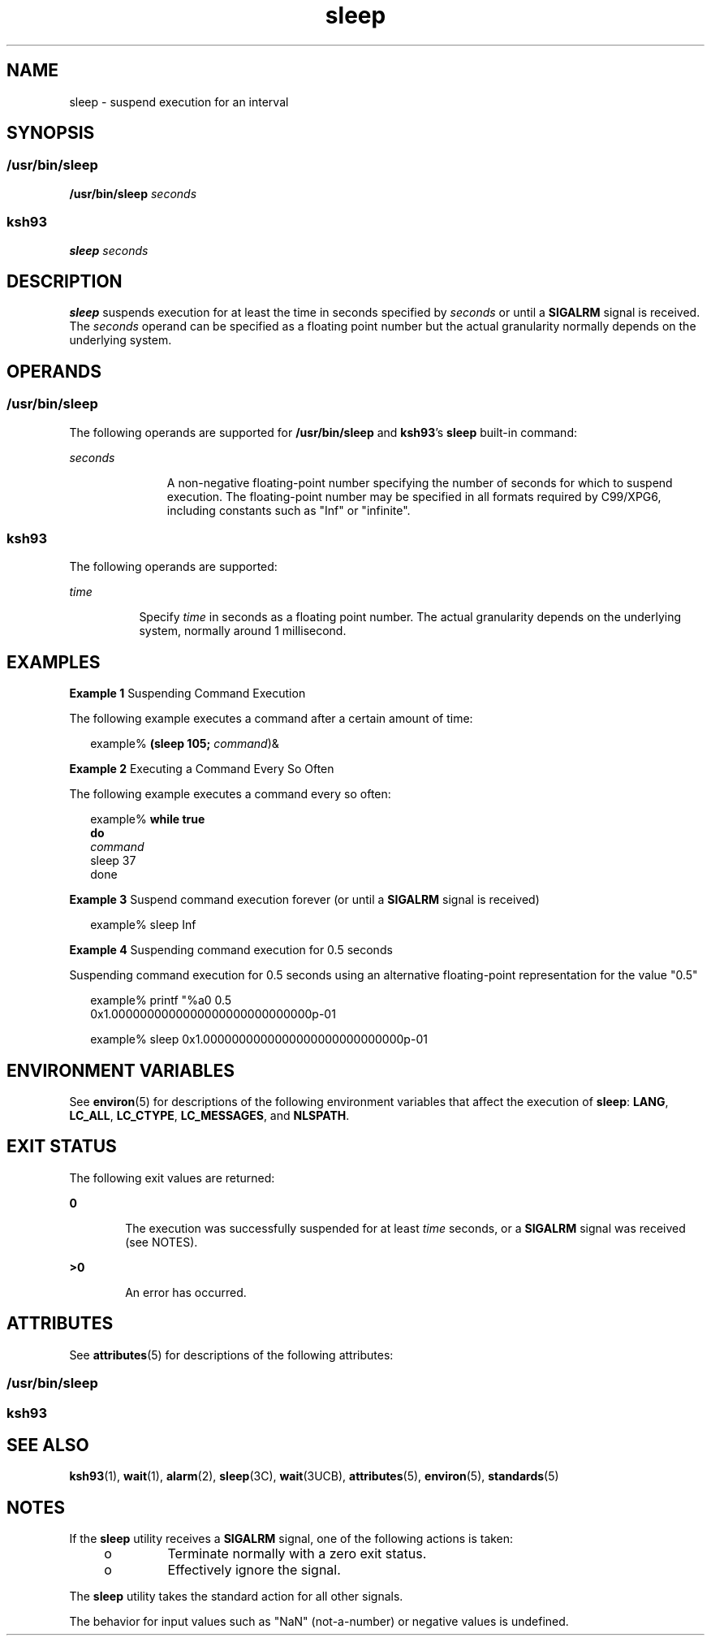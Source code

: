 '\" te
.\" Copyright (c) 2007, Sun Microsystems, Inc.  All Rights Reserved  Portions
.\" Copyright 1989 AT&T
.\" Portions Copyright (c) 1982-2007 AT&T Knowledge Ventures
.\" Portions Copyright (c) 1992, X/Open Company Limited  All Rights Reserved
.\" Sun Microsystems, Inc. gratefully acknowledges The Open Group for permission to reproduce portions of its copyrighted documentation. Original documentation from The Open Group can be obtained online at  http://www.opengroup.org/bookstore/.
.\" The Institute of Electrical and Electronics Engineers and The Open Group, have given us permission to reprint portions of their documentation. In the following statement, the phrase "this text" refers to portions of the system documentation. Portions of this text
.\" are reprinted and reproduced in electronic form in the Sun OS Reference Manual, from IEEE Std 1003.1, 2004 Edition, Standard for Information Technology -- Portable Operating System Interface (POSIX), The Open Group Base Specifications Issue 6, Copyright (C) 2001-2004 by the Institute of Electrical
.\" and Electronics Engineers, Inc and The Open Group. In the event of any discrepancy between these versions and the original IEEE and The Open Group Standard, the original IEEE and The Open Group Standard is the referee document. The original Standard can be obtained online at http://www.opengroup.org/unix/online.html.
.\"  This notice shall appear on any product containing this material.
.\" The contents of this file are subject to the terms of the Common Development and Distribution License (the "License").  You may not use this file except in compliance with the License. You can obtain a copy of the license at usr/src/OPENSOLARIS.LICENSE or http://www.opensolaris.org/os/licensing.
.\"  See the License for the specific language governing permissions and limitations under the License. When distributing Covered Code, include this CDDL HEADER in each file and include the License file at usr/src/OPENSOLARIS.LICENSE.  If applicable, add the following below this CDDL HEADER, with
.\" the fields enclosed by brackets "[]" replaced with your own identifying information: Portions Copyright [yyyy] [name of copyright owner]
.TH sleep 1 "20 Nov 2007" "SunOS 5.11" "User Commands"
.SH NAME
sleep \- suspend execution for an interval
.SH SYNOPSIS
.SS "/usr/bin/sleep"
.LP
.nf
\fB/usr/bin/sleep\fR \fIseconds\fR
.fi

.SS "ksh93"
.LP
.nf
\fBsleep\fR \fIseconds\fR
.fi

.SH DESCRIPTION
.sp
.LP
\fBsleep\fR suspends execution for at least the time in seconds specified by \fIseconds\fR or until a \fBSIGALRM\fR signal is received. The \fIseconds\fR operand can be specified as a floating point number but the actual granularity normally depends on the underlying system.
.SH OPERANDS
.SS "/usr/bin/sleep"
.sp
.LP
The following operands are supported for \fB/usr/bin/sleep\fR and \fBksh93\fR's \fBsleep\fR built-in command:
.sp
.ne 2
.mk
.na
\fB\fIseconds\fR\fR
.ad
.RS 11n
.rt  
A non-negative floating-point number specifying the number of seconds for which to suspend execution. The floating-point number may be specified in all formats required by C99/XPG6, including constants such as "Inf" or "infinite".
.RE

.SS "ksh93"
.sp
.LP
The following operands are supported:
.sp
.ne 2
.mk
.na
\fB\fItime\fR\fR
.ad
.RS 8n
.rt  
Specify \fItime\fR in seconds as a floating point number. The actual granularity depends on the underlying system, normally around 1 millisecond.
.RE

.SH EXAMPLES
.LP
\fBExample 1 \fRSuspending Command Execution
.sp
.LP
The following example executes a command after a certain amount of time:

.sp
.in +2
.nf
example% \fB(sleep 105; \fIcommand\fR)&\fR
.fi
.in -2
.sp

.LP
\fBExample 2 \fRExecuting a Command Every So Often
.sp
.LP
The following example executes a command every so often:

.sp
.in +2
.nf
example% \fBwhile true
do
        \fIcommand\fR
        sleep 37
done\fR
.fi
.in -2
.sp

.LP
\fBExample 3 \fRSuspend command execution forever (or until a \fBSIGALRM\fR signal is received)
.sp
.in +2
.nf
example% sleep Inf
.fi
.in -2
.sp

.LP
\fBExample 4 \fRSuspending command execution for 0.5 seconds
.sp
.LP
Suspending command execution for 0.5 seconds using an alternative floating-point representation for the value "0.5"

.sp
.in +2
.nf
example% printf "%a\n" 0.5
0x1.0000000000000000000000000000p-01
.fi
.in -2
.sp

.sp
.in +2
.nf
example% sleep 0x1.0000000000000000000000000000p-01
.fi
.in -2
.sp

.SH ENVIRONMENT VARIABLES
.sp
.LP
See \fBenviron\fR(5) for descriptions of the following environment variables that affect the execution of \fBsleep\fR: \fBLANG\fR, \fBLC_ALL\fR, \fBLC_CTYPE\fR, \fBLC_MESSAGES\fR, and \fBNLSPATH\fR.
.SH EXIT STATUS
.sp
.LP
The following exit values are returned:
.sp
.ne 2
.mk
.na
\fB\fB0\fR\fR
.ad
.RS 6n
.rt  
The execution was successfully suspended for at least \fItime\fR seconds, or a \fBSIGALRM\fR signal was received (see NOTES).
.RE

.sp
.ne 2
.mk
.na
\fB\fB>0\fR\fR
.ad
.RS 6n
.rt  
An error has occurred.
.RE

.SH ATTRIBUTES
.sp
.LP
See \fBattributes\fR(5) for descriptions of the following attributes:
.SS "/usr/bin/sleep"
.sp

.sp
.TS
tab() box;
cw(2.75i) |cw(2.75i) 
lw(2.75i) |lw(2.75i) 
.
ATTRIBUTE TYPEATTRIBUTE VALUE
_
AvailabilitySUNWcsu
_
Interface StabilityCommitted
_
StandardSee \fBstandards\fR(5).
.TE

.SS "ksh93"
.sp

.sp
.TS
tab() box;
cw(2.75i) |cw(2.75i) 
lw(2.75i) |lw(2.75i) 
.
ATTRIBUTE TYPEATTRIBUTE VALUE
_
AvailabilitySUNWcsu
_
Interface StabilityUncommitted
.TE

.SH SEE ALSO
.sp
.LP
\fBksh93\fR(1), \fBwait\fR(1), \fBalarm\fR(2), \fBsleep\fR(3C), \fBwait\fR(3UCB), \fBattributes\fR(5), \fBenviron\fR(5), \fBstandards\fR(5)
.SH NOTES
.sp
.LP
If the \fBsleep\fR utility receives a \fBSIGALRM\fR signal, one of the following actions is taken:
.RS +4
.TP
.ie t \(bu
.el o
Terminate normally with a zero exit status.
.RE
.RS +4
.TP
.ie t \(bu
.el o
Effectively ignore the signal.
.RE
.sp
.LP
The \fBsleep\fR utility takes the standard action for all other signals.
.sp
.LP
The behavior for input values such as "NaN" (not-a-number) or negative values is undefined.

